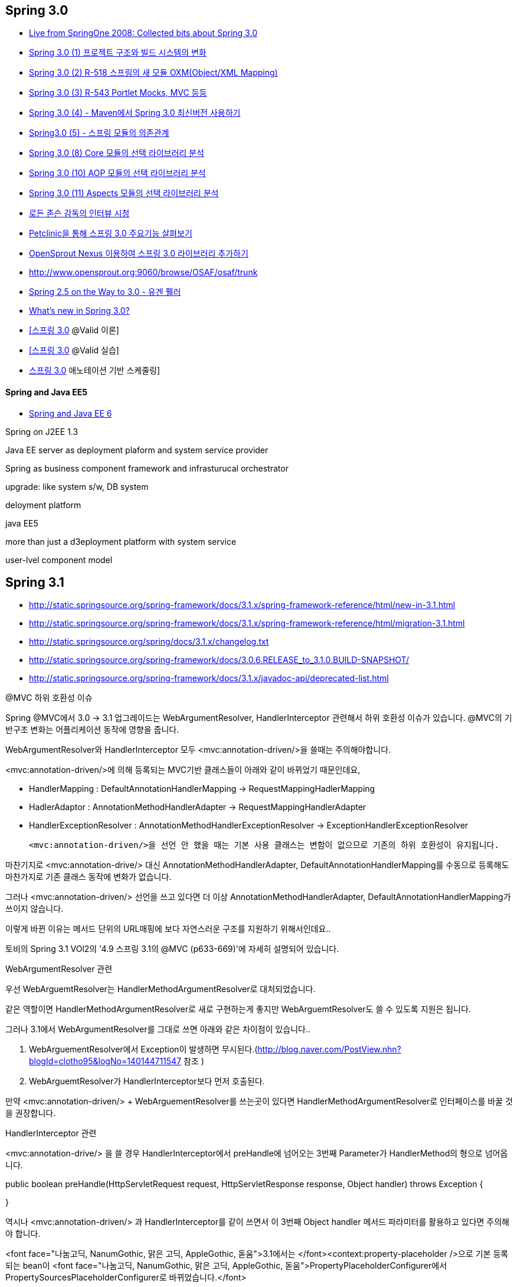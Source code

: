 == Spring 3.0

* http://www.springify.com/archives/15[Live from SpringOne 2008: Collected bits about Spring 3.0]
* http://toby.epril.com/?p=557[Spring 3.0 (1) 프로젝트 구조와 빌드 시스템의 변화]
* http://toby.epril.com/?p=561[Spring 3.0 (2) R-518 스프링의 새 모듈 OXM(Object/XML Mapping)]
* http://toby.epril.com/?p=573[Spring 3.0 (3) R-543 Portlet Mocks, MVC 등등]
* http://toby.epril.com/?p=576[Spring 3.0 (4) - Maven에서 Spring 3.0 최신버전 사용하기]
* http://toby.epril.com/?p=598[Spring3.0 (5) - 스프링 모듈의 의존관계]
* http://toby.epril.com/?p=614[Spring 3.0 (8) Core 모듈의 선택 라이브러리 분석]
* http://toby.epril.com/?p=618[Spring 3.0 (10) AOP 모듈의 선택 라이브러리 분석]
* http://toby.epril.com/?p=620[Spring 3.0 (11) Aspects 모듈의 선택 라이브러리 분석]
* http://chanwook.tistory.com/758[로든 존슨 감독의 인터뷰 시청]
* http://whiteship.me/2151[Petclinic을 통해 스프링 3.0 주요기능 살펴보기]
* http://whiteship.me/2190[OpenSprout Nexus 이용하여 스프링 3.0 라이브러리 추가하기]
* http://www.opensprout.org:9060/browse/OSAF/osaf/trunk[http://www.opensprout.org:9060/browse/OSAF/osaf/trunk]
* http://whiteship.tistory.com/1966[Spring 2.5 on the Way to 3.0 - 유겐 휄러]
* http://whiteship.me/2199[What's new in Spring 3.0?]
* http://whiteship.me/2423[[스프링 3.0] @Valid 이론]
* http://whiteship.me/2424[[스프링 3.0] @Valid 실습]
* http://whiteship.tistory.com/2397[스프링 3.0] 애노테이션 기반 스케줄링]

==== Spring and Java EE5 
* http://www.infoq.com/presentations/Spring-and-Java-EE-6-Jurgen-Holler[Spring and Java EE 6]

Spring on J2EE 1.3

Java EE server as deployment plaform and system service provider

Spring as business component framework and infrasturucal orchestrator

upgrade: like system s/w, DB system

deloyment platform

java EE5

more than just a d3eployment platform with system service

user-lvel component model


== Spring 3.1
* http://static.springsource.org/spring-framework/docs/3.1.x/spring-framework-reference/html/new-in-3.1.html 
* http://static.springsource.org/spring-framework/docs/3.1.x/spring-framework-reference/html/migration-3.1.html  
* http://static.springsource.org/spring/docs/3.1.x/changelog.txt  
* http://static.springsource.org/spring-framework/docs/3.0.6.RELEASE_to_3.1.0.BUILD-SNAPSHOT/  
* http://static.springsource.org/spring-framework/docs/3.1.x/javadoc-api/deprecated-list.html  

@MVC 하위 호환성 이슈  

Spring @MVC에서 3.0 -> 3.1 업그레이드는  WebArgumentResolver, HandlerInterceptor 관련해서 하위 호환성 이슈가 있습니다.  @MVC의 기반구조 변화는 어플리케이션 동작에 영향을 줍니다.   

WebArgumentResolver와 HandlerInterceptor 모두 <mvc:annotation-driven/>을 쓸때는 주의해야합니다.   

<mvc:annotation-driven/>에 의해 등록되는 MVC기반 클래스들이 아래와 같이 바뀌었기 때문인데요,   

- HandlerMapping : DefaultAnnotationHandlerMapping -> RequestMappingHadlerMapping  

- HadlerAdaptor : AnnotationMethodHandlerAdapter -> RequestMappingHandlerAdapter  

- HandlerExceptionResolver : AnnotationMethodHandlerExceptionResolver -> ExceptionHandlerExceptionResolver  

 <mvc:annotation-driven/>을 선언 안 했을 때는 기본 사용 클래스는 변함이 없으므로 기존의 하위 호환성이 유지됩니다.   

마찬기지로  <mvc:annotation-drive/> 대신 AnnotationMethodHandlerAdapter, DefaultAnnotationHandlerMapping를 수동으로 등록해도 마찬가지로 기존 클래스 동작에 변화가 없습니다.  

그러나 <mvc:annotation-driven/> 선언을 쓰고 있다면  더 이상 AnnotationMethodHandlerAdapter, DefaultAnnotationHandlerMapping가 쓰이지 않습니다.   

이렇게 바뀐 이유는 메서드 단위의 URL매핑에 보다 자연스러운 구조를 지원하기 위해서인데요..  

토비의 Spring 3.1 VOl2의 '4.9 스프링 3.1의 @MVC (p633-669)'에 자세히 설명되어 있습니다.  

WebArgumentResolver 관련   

우선 WebArguemtResolver는 HandlerMethodArgumentResolver로 대처되었습니다.  

같은 역할이면 HandlerMethodArgumentResolver로 새로 구현하는게 좋지만  WebArguemtResolver도 쓸 수 있도록 지원은 됩니다.  

그러나 3.1에서 WebArgumentResolver를 그대로 쓰면 아래와 같은 차이점이 있습니다..  

1. WebArguementResolver에서 Exception이 발생하면 무시된다.(http://blog.naver.com/PostView.nhn?blogId=clotho95&logNo=140144711547 참조 )  

2. WebArguemtResolver가 HandlerInterceptor보다 먼저 호출된다.   

만약 <mvc:annotation-driven/>  + WebArguementResolver를 쓰는곳이 있다면 HandlerMethodArgumentResolver로 인터페이스를 바꿀 것을 권장합니다.  

HandlerInterceptor 관련  

<mvc:annotation-drive/> 을 쓸 경우 HandlerInterceptor에서 preHandle에 넘어오는 3번째 Parameter가 HandlerMethod의 형으로 넘어옵니다.  


public boolean preHandle(HttpServletRequest request, HttpServletResponse response, Object handler) throws Exception {  


}


역시나 <mvc:annotation-driven/> 과 HandlerInterceptor를 같이 쓰면서 이 3번째 Object handler 메서드 파라미터를 활용하고 있다면 주의해야 합니다.  

<font face="나눔고딕, NanumGothic, 맑은 고딕, AppleGothic, 돋움">3.1에서는 </font><context:property-placeholder />으로 기본 등록되는 bean이 <font face="나눔고딕, NanumGothic, 맑은 고딕, AppleGothic, 돋움">PropertyPlaceholderConfigurer에서 PropertySourcesPlaceholderConfigurer로 바뀌었습니다.</font>


Properties파일을 직접 지정할 경우 동작은 거의 동일한데 없는 속성이 선언될경우 보다 적극적으로 에러를 내어 줍니다.</font>

<font face="나눔고딕, NanumGothic, 맑은 고딕, AppleGothic, 돋움" style="font-size: 9pt;">그리고 </font><font face="나눔고딕, NanumGothic, 맑은 고딕, AppleGothic, 돋움">Spring 3.1.0 ~ 3.1.3 버전에서는  Properties XML 선언과 관련된 버그가 있으니 유의해야 합니다.</font>

=== 스프링소스 블로그의 관련 자료  

* http://blog.springsource.org/2011/02/11/spring-framework-3-1-m1-released/
* http://blog.springsource.org/2011/02/14/spring-3-1-m1-introducing-profile/
* http://blog.springsource.org/2011/02/15/spring-3-1-m1-unified-property-management/
* http://blog.springsource.org/2011/06/09/spring-framework-3-1-m2-released/
* http://blog.springsource.org/2011/06/10/spring-3-1-m2-configuration-enhancements/
* http://blog.springsource.org/2011/06/21/spring-3-1-m2-testing-with-configuration-classes-and-profiles/
* http://blog.springsource.org/2011/10/12/spring-framework-3-1-rc1-released/
* http://blog.springsource.org/2011/12/13/spring-framework-3-1-goes-ga/
* http://blog.springsource.org/2012/04/06/migrating-to-spring-3-1-and-hibernate-4-1/  

=== Toby님의 Spring 3.1 분석 자료

* http://toby.epril.com/?p=1168[스프링 3.1 (1) JavaConfig의 위험성]
* http://toby.epril.com/?p=1172[스프링 3.1 (2) HandlerInterceptor의 적용순서]
* http://toby.epril.com/?p=1174[스프링 3.1 (3) @Enable~]
* http://toby.epril.com/?p=1177[스프링 3.1 (4) Static @Bean 메소드]
* http://toby.epril.com/?p=1179[스프링 3.1 (5) @Enable*을 이용한 설정 재활용 기법 세미나 동영상 & 자료]
* http://toby.epril.com/?p=1188[스프링 3.1 (6) web.xml의 활성 프로파일 설정]
* http://toby.epril.com/?p=1191[스프링 3.1 (7) 프로퍼티 소스 추상화와 PropertySourcePlaceholderConfigurer]
* http://toby.epril.com/?p=1205[스프링 3.1 (8) web.xml 없는 스프링 개발]
* http://toby.epril.com/?p=1207[스프링 3.1 (9) 애노테이션은 상속되지 않는다?]
* http://toby.epril.com/?p=1210[스프링 3.1 (10) 심심풀이 @RequestMapping 요청 조건 퀴즈]
* http://toby.epril.com/?p=1212[스프링 3.1 (11) 심심풀이 @RequestMapping 요청 조건 퀴즈 풀이]  

== Spring 3.2

http://static.springsource.org/spring-framework/docs/3.2.x/spring-framework-reference/html/new-in-3.2.html  
http://static.springsource.org/spring-framework/docs/3.2.0.RELEASE/spring-framework-reference/html/migration-3.2.html  
http://static.springsource.org/spring/docs/3.2.x/changelog.txt  

http://static.springsource.org/spring-framework/docs/3.2.x/javadoc-api/deprecated-list.html  

JDIFF : http://static.springsource.org/spring-framework/docs/3.1.3.RELEASE_to_3.2.0.RELEASE/  

http://blog.springsource.org/2012/05/10/spring-mvc-3-2-preview-making-a-controller-method-asynchronous/  

=== 스프링소스 블로그의 관련 자료  
* http://blog.springsource.org/2012/05/06/spring-mvc-3-2-preview-introducing-servlet-3-async-support/
* http://blog.springsource.org/2012/05/08/spring-mvc-3-2-preview-techniques-for-real-time-updates/
* http://blog.springsource.org/2012/05/10/spring-mvc-3-2-preview-making-a-controller-method-asynchronous/  
* http://blog.springsource.org/2012/05/13/spring-mvc-3-2-preview-adding-long-polling-to-an-existing-web-application/  
* http://blog.springsource.org/2012/11/05/spring-framework-3-2-rc1-released/  
* http://blog.springsource.org/2012/11/12/spring-framework-3-2-rc1-spring-mvc-test-framework/  
* http://blog.springsource.org/2012/12/13/spring-framework-3-2-goes-ga/  

RequestMappingHandlerAdapter에서 supportInternal 메소드 변화

https://github.com/SpringSource/spring-framework/commit/acc75aa4b898a34dce42748df5b54624f8b3e9f2[https://github.com/SpringSource/spring-framework/commit/acc75aa4b898a34dce42748df5b54624f8b3e9f2]  

== Spring 4.0
* http://blog.springsource.org/2013/05/21/spring-framework-4-0-m1-3-2-3-available/  
* http://blog.springsource.org/2013/05/22/spring-framework-4-0-m1-websocket-support/  


